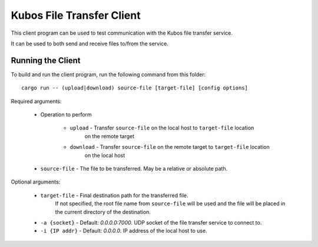 Kubos File Transfer Client
==========================

This client program can be used to test communication with the Kubos file transfer service.

It can be used to both send and receive files to/from the service. 

Running the Client
------------------

To build and run the client program, run the following command from this folder::

    cargo run -- (upload|download) source-file [target-file] [config options]
    
Required arguments:

    - Operation to perform
    
        - ``upload`` - Transfer ``source-file`` on the local host to ``target-file`` location
                       on the remote target
        - ``download`` - Transfer ``source-file`` on the remote target to ``target-file`` location
                       on the local host
    - ``source-file`` - The file to be transferred. May be a relative or absolute path.
    
Optional arguments:

    - ``target-file`` - Final destination path for the transferred file. 
                        If not specified, the root file name from ``source-file`` will be used
                        and the file will be placed in the current directory of the destination.
    - ``-a {socket}`` - Default: `0.0.0.0:7000`. UDP socket of the file transfer service to connect to. 
    - ``-i {IP addr}`` - Default: `0.0.0.0`. IP address of the local host to use.